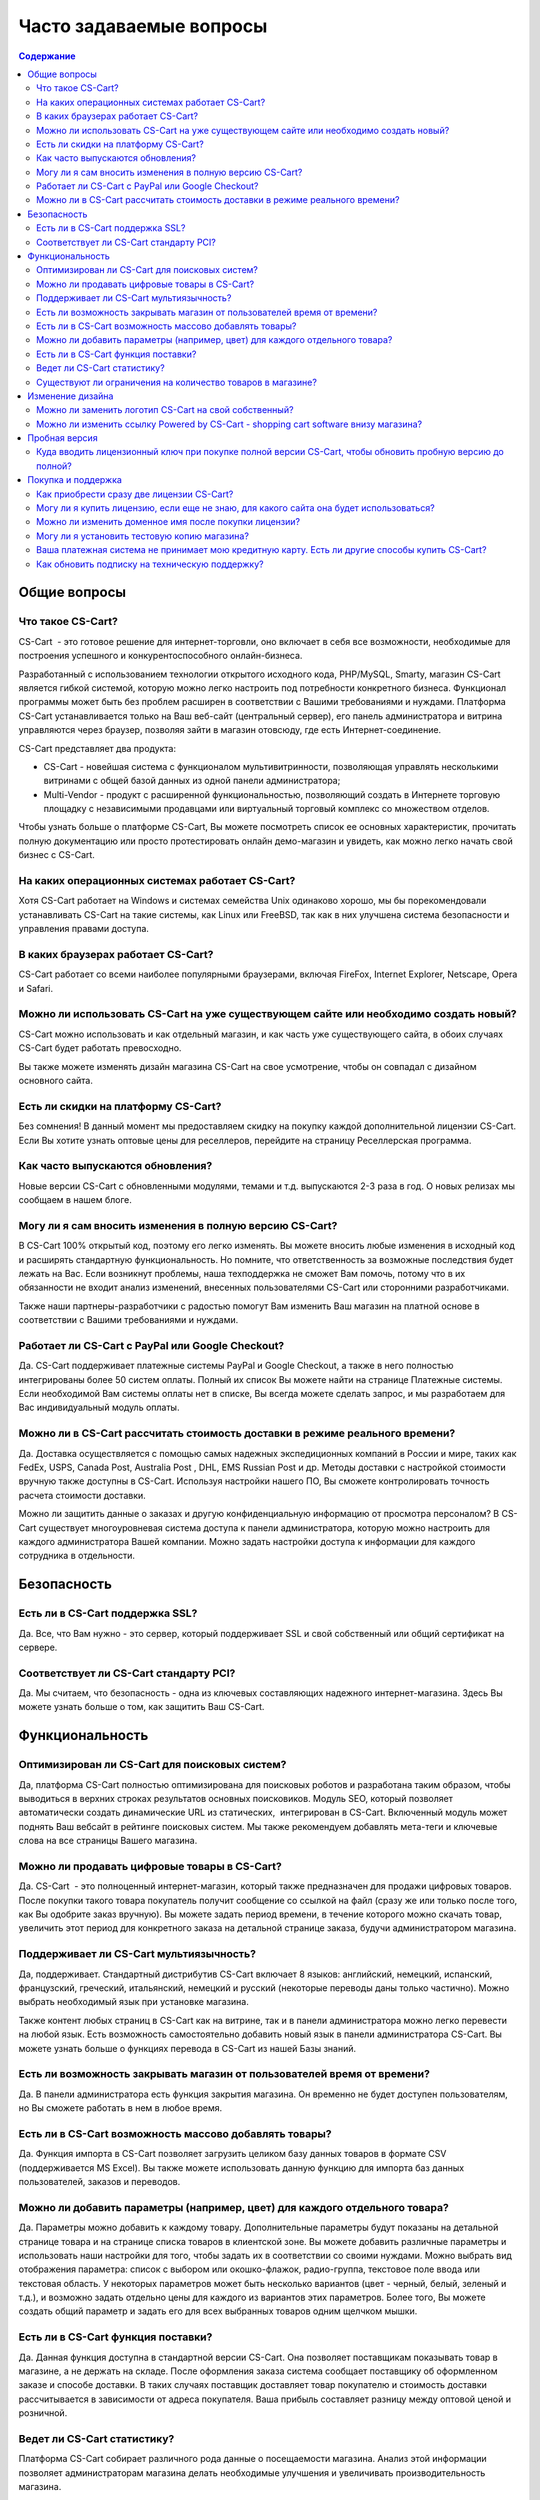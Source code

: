 Часто задаваемые вопросы
------------------------

.. contents:: Содержание
    :local: 

Общие вопросы
=============

Что такое CS-Cart?
******************

CS-Cart  - это готовое решение для интернет-торговли, оно включает в себя все возможности, необходимые для построения успешного и конкурентоспособного онлайн-бизнеса.

Разработанный с использованием технологии открытого исходного кода, PHP/MySQL, Smarty, магазин CS-Cart является гибкой системой, которую можно легко настроить под потребности конкретного бизнеса. Функционал программы может быть без проблем расширен в соответствии с Вашими требованиями и нуждами. Платформа CS-Cart устанавливается только на Ваш веб-сайт (центральный сервер), его панель администратора и витрина управляются через браузер, позволяя зайти в магазин отовсюду, где есть Интернет-соединение.

CS-Cart представляет два продукта: 

*   CS-Cart - новейшая система с функционалом мультивитринности, позволяющая управлять несколькими витринами с общей базой данных из одной панели администратора; 
*   Multi-Vendor - продукт с расширенной функциональностью, позволяющий создать в Интернете торговую площадку с независимыми продавцами или виртуальный торговый комплекс со множеством отделов.

Чтобы узнать больше о платформе CS-Cart, Вы можете посмотреть список ее основных характеристик, прочитать полную документацию или просто протестировать онлайн демо-магазин и увидеть, как можно легко начать свой бизнес с CS-Cart.

На каких операционных системах работает CS-Cart?
************************************************

Хотя CS-Cart работает на Windows и системах семейства Unix одинаково хорошо, мы бы порекомендовали устанавливать CS-Cart на такие системы, как Linux или FreeBSD, так как в них улучшена система безопасности и управления правами доступа.

В каких браузерах работает CS-Cart?
***********************************

CS-Cart работает со всеми наиболее популярными браузерами, включая FireFox, Internet Explorer, Netscape, Opera и Safari.

Можно ли использовать CS-Cart на уже существующем сайте или необходимо создать новый?
*************************************************************************************

CS-Cart можно использовать и как отдельный магазин, и как часть уже существующего сайта, в обоих случаях CS-Cart будет работать превосходно.

Вы также можете изменять дизайн магазина CS-Cart на свое усмотрение, чтобы он совпадал с дизайном основного сайта.

Есть ли скидки на платформу CS-Cart?
************************************

Без сомнения! В данный момент мы предоставляем скидку на покупку каждой дополнительной лицензии CS-Cart. Если Вы хотите узнать оптовые цены для реселлеров, перейдите на страницу Реселлерская программа.

Как часто выпускаются обновления?
*********************************

Новые версии CS-Cart с обновленными модулями, темами и т.д. выпускаются 2-3 раза в год. О новых релизах мы сообщаем в нашем блоге.

Могу ли я сам вносить изменения в полную версию CS-Cart?
********************************************************

В CS-Cart 100% открытый код, поэтому его легко изменять. Вы можете вносить любые изменения в исходный код и расширять стандартную функциональность. Но помните, что ответственность за возможные последствия будет лежать на Вас. Если возникнут проблемы, наша техподдержка не сможет Вам помочь, потому что в их обязанности не входит анализ изменений, внесенных пользователями CS-Cart или сторонними разработчиками.

Также наши партнеры-разработчики с радостью помогут Вам изменить Ваш магазин на платной основе в соответствии с Вашими требованиями и нуждами.

Работает ли CS-Cart с PayPal или Google Checkout?
*************************************************

Да. CS-Cart поддерживает платежные системы PayPal и Google Checkout, а также в него полностью интегрированы более 50 систем оплаты. Полный их список Вы можете найти на странице Платежные системы. Если необходимой Вам системы оплаты нет в списке, Вы всегда можете сделать запрос, и мы разработаем для Вас индивидуальный модуль оплаты.

Можно ли в CS-Cart рассчитать стоимость доставки в режиме реального времени?
****************************************************************************

Да. Доставка осуществляется с помощью самых надежных экспедиционных компаний в России и мире, таких как FedEx, USPS, Canada Post, Australia Post , DHL, EMS Russian Post и др. Методы доставки с настройкой стоимости вручную также доступны в CS-Cart. Используя настройки нашего ПО, Вы сможете контролировать точность расчета стоимости доставки.

Можно ли защитить данные о заказах и другую конфиденциальную информацию от просмотра персоналом?
В CS-Cart существует многоуровневая система доступа к панели администратора, которую можно настроить для каждого администратора Вашей компании. Можно задать настройки доступа к информации для каждого сотрудника в отдельности.

Безопасность 
============

Есть ли в CS-Cart поддержка SSL?
********************************

Да. Все, что Вам нужно - это сервер, который поддерживает SSL и свой собственный или общий сертификат на сервере.

Соответствует ли CS-Cart стандарту PCI?
***************************************

Да. Мы считаем, что безопасность - одна из ключевых составляющих надежного интернет-магазина. Здесь Вы можете узнать больше о том, как защитить Ваш CS-Cart.

Функциональность
================

Оптимизирован ли CS-Cart для поисковых систем?
**********************************************

Да, платформа CS-Cart полностью оптимизирована для поисковых роботов и разработана таким образом, чтобы выводиться в верхних строках результатов основных поисковиков. Модуль SEO, который позволяет автоматически создать динамические URL из статических,  интегрирован в CS-Cart. Включенный модуль может поднять Ваш вебсайт в рейтинге поисковых систем. Мы также рекомендуем добавлять мета-теги и ключевые слова на все страницы Вашего магазина.

Можно ли продавать цифровые товары в CS-Cart?
*********************************************

Да. CS-Cart  - это полноценный интернет-магазин, который также предназначен для продажи цифровых товаров. После покупки такого товара покупатель получит сообщение со ссылкой на файл (сразу же или только после того, как Вы одобрите заказ вручную). Вы можете задать период времени, в течение которого можно скачать товар, увеличить этот период для конкретного заказа на детальной странице заказа, будучи администратором магазина.

Поддерживает ли CS-Cart мультиязычность?
****************************************

Да, поддерживает. Стандартный дистрибутив CS-Cart включает 8 языков: английский, немецкий, испанский, французский, греческий, итальянский, немецкий и русский (некоторые переводы даны только частично). Можно выбрать необходимый язык при установке магазина.

Также контент любых страниц в CS-Cart как на витрине, так и в панели администратора можно легко перевести на любой язык. Есть возможность самостоятельно добавить новый язык в панели администратора CS-Cart. Вы можете узнать больше о функциях перевода в CS-Cart из нашей Базы знаний.

Есть ли возможность закрывать магазин от пользователей время от времени?
************************************************************************

Да. В панели администратора есть функция закрытия магазина. Он временно не будет доступен пользователям, но Вы сможете работать в нем в любое время.

Есть ли в CS-Cart возможность массово добавлять товары?
*******************************************************

Да. Функция импорта в CS-Cart позволяет загрузить целиком базу данных товаров в формате CSV (поддерживается MS Excel). Вы также можете использовать данную функцию для импорта баз данных пользователей, заказов и переводов.

Можно ли добавить параметры (например, цвет) для каждого отдельного товара?
***************************************************************************

Да. Параметры можно добавить к каждому товару. Дополнительные параметры будут показаны на детальной странице товара и на странице списка товаров в клиентской зоне.
Вы можете добавить различные параметры и использовать наши настройки для того, чтобы задать их в соответствии со своими нуждами. Можно выбрать вид отображения параметра: список с выбором или окошко-флажок, радио-группа, текстовое поле ввода или текстовая область. У некоторых параметров может быть несколько вариантов (цвет - черный, белый, зеленый и т.д.), и возможно задать отдельно цены для каждого из вариантов этих параметров. Более того, Вы можете создать общий параметр и задать его для всех выбранных товаров одним щелчком мышки.

Есть ли в CS-Cart функция поставки?
***********************************

Да. Данная функция доступна в стандартной версии CS-Cart. Она позволяет поставщикам показывать товар в магазине, а не держать на складе. После оформления заказа система сообщает поставщику об оформленном заказе и способе доставки. В таких случаях поставщик доставляет товар покупателю и стоимость доставки рассчитывается в зависимости от адреса покупателя. Ваша прибыль составляет разницу между оптовой ценой и розничной.

Ведет ли CS-Cart статистику?
****************************

Платформа CS-Cart собирает различного рода данные о посещаемости магазина. Анализ этой информации позволяет администраторам магазина делать необходимые улучшения и увеличивать производительность магазина.

Существуют ли ограничения на количество товаров в магазине?
***********************************************************

Нет. В CS-Cart Вы можете добавлять неограниченное количество товаров и категорий. Благодаря использованию баз данных MySQL и других современных технологий, в платформе CS-Cart нет подобных ограничений.

Изменение дизайна
=================

Можно ли заменить логотип CS-Cart на свой собственный?
******************************************************

Да. Чтобы поменять стандартный логотип CS-Cart на свой, просто загрузите необходимый логотип через панель администратора CS-Cart. В CS-Cart также есть возможность сменить логотип для панели администратора, подарочных сертификатов, счетов и блока авторизации.

Можно ли изменить ссылку Powered by CS-Cart - shopping cart software внизу магазина?
************************************************************************************

Да. Чтобы узнать, как изменить ссылку Powered by CS-Cart – shopping cart software в Вашем магазине, воспользуйтесь инструкциями из нашей Базы знаний.

Пробная версия
==============

Как установить пробную версию CS-Cart?
Чтобы узнать об этом, обратитесь к статье Установка CS-Cart.

Куда вводить лицензионный ключ при покупке полной версии CS-Cart, чтобы обновить пробную версию до полной?
************************************************************************************************************

Лицензионный ключ используется не для того, чтобы активировать пробную версию. Лицензионный ключ - это уникальный код, идентифицирующий Вашу лицензию CS-Cart. Вы не сможете установить и использовать полную версию до тех пор, пока не приобретете лицензию для домена и не получите лицензионный ключ. Для обновления установленной пробной версии до полной необходимо купить лицензию CS-Cart на странице Купить CS-Cart. Обновление файлов не требуется.

Покупка и поддержка
===================

Хочу приобрести полную версию CS-Cart. Сколько времени на это потребуется? 
Обработка заказа обычно занимает несколько часов, но не более одного рабочего дня. Вы можете узнать больше о покупке на странице Как приобрести CS-Cart? .

Как приобрести сразу две лицензии CS-Cart?
******************************************

Начните с покупки первой лицензии CS-Cart на странице Купить сейчас на этом сайте. Когда Вы приобретете лицензию, Вам будет предоставлен доступ в нашу систему клиентской помощи Help Desk, где Вы сможете скачать программу и купить дополнительные лицензии со скидкой, как только Ваш заказ будет завершен и подтвержден.

Могу ли я купить лицензию, если еще не знаю, для какого сайта она будет использоваться?
***************************************************************************************

Конечно. Вы можете приобрести лицензию CS-Cart даже если Вы еще не знаете будущее доменное имя своего магазина. Введите «localhost» в поле «URL для лицензии» при оформлении заказа, и Вы сможете установить ПО на локальный компьютер или сеть. Перед установкой CS-Cart на сайт Вы должны сообщить нам Ваше доменное имя, чтобы мы внесли запись в базу лицензий.

Можно ли изменить доменное имя после покупки лицензии?
******************************************************

Если Вы решите использовать СS-Cart на сайте с новым доменным именем, необходимо сообщить нам о смене доменного имени заранее. Вы можете сделать это, отправив запрос в нашу систему клиентской помощи Help Desk и указав новое доменное имя сайта.

Могу ли я установить тестовую копию магазина?
*********************************************

Каждая лицензия CS-Cart позволяет устанавливать дополнительную копию программы для тестирования и разработки. Такая копия должна быть недоступна пользователям, поэтому стоит либо установить ее на локальном компьютере, либо задать пароль для доступа.

Ваша платежная система не принимает мою кредитную карту. Есть ли другие способы купить CS-Cart?
***********************************************************************************************

Пожалуйста, напишите нам, и наши специалисты предложат Вам альтернативные способы оплатить нашего ПО или услуги.

Как обновить подписку на техническую поддержку?
***********************************************

Кредиты технической поддержки можно купить на нашем сайте (Услуги). Информацию об условиях покупки Вы можете найти на странице Поддержка .